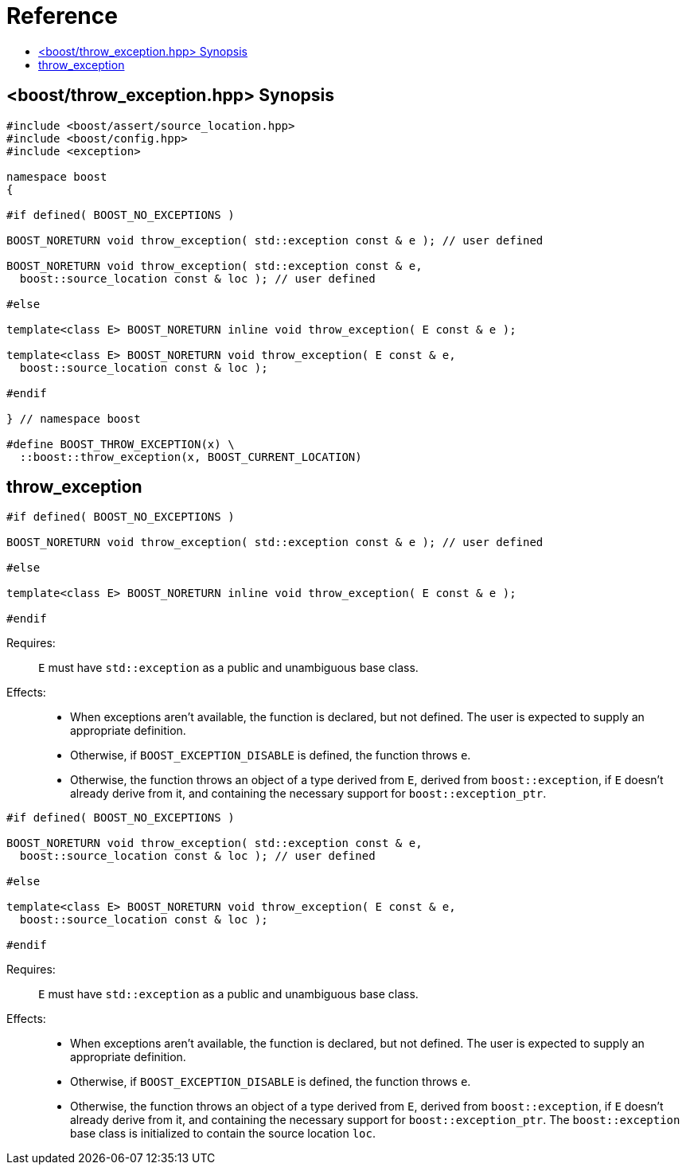 ////
Copyright 2019 Peter Dimov
Distributed under the Boost Software License, Version 1.0.
http://www.boost.org/LICENSE_1_0.txt
////

[#reference]
# Reference
:toc:
:toc-title:
:idprefix:

[#synopsis]
## <boost/throw_exception.hpp> Synopsis

```
#include <boost/assert/source_location.hpp>
#include <boost/config.hpp>
#include <exception>

namespace boost
{

#if defined( BOOST_NO_EXCEPTIONS )

BOOST_NORETURN void throw_exception( std::exception const & e ); // user defined

BOOST_NORETURN void throw_exception( std::exception const & e,
  boost::source_location const & loc ); // user defined

#else

template<class E> BOOST_NORETURN inline void throw_exception( E const & e );

template<class E> BOOST_NORETURN void throw_exception( E const & e,
  boost::source_location const & loc );

#endif

} // namespace boost

#define BOOST_THROW_EXCEPTION(x) \
  ::boost::throw_exception(x, BOOST_CURRENT_LOCATION)
```

## throw_exception

```
#if defined( BOOST_NO_EXCEPTIONS )

BOOST_NORETURN void throw_exception( std::exception const & e ); // user defined

#else

template<class E> BOOST_NORETURN inline void throw_exception( E const & e );

#endif
```

Requires: :: `E` must have `std::exception` as a public and unambiguous base
  class.

Effects: ::
  * When exceptions aren't available, the function is declared, but
    not defined. The user is expected to supply an appropriate definition.
  * Otherwise, if `BOOST_EXCEPTION_DISABLE` is defined, the function
    throws `e`.
  * Otherwise, the function throws an object of a type derived from `E`,
    derived from `boost::exception`, if `E` doesn't already derive from
    it, and containing the necessary support for `boost::exception_ptr`.

```
#if defined( BOOST_NO_EXCEPTIONS )

BOOST_NORETURN void throw_exception( std::exception const & e,
  boost::source_location const & loc ); // user defined

#else

template<class E> BOOST_NORETURN void throw_exception( E const & e,
  boost::source_location const & loc );

#endif
```

Requires: :: `E` must have `std::exception` as a public and unambiguous base
  class.

Effects: ::
  * When exceptions aren't available, the function is declared, but
    not defined. The user is expected to supply an appropriate definition.
  * Otherwise, if `BOOST_EXCEPTION_DISABLE` is defined, the function
    throws `e`.
  * Otherwise, the function throws an object of a type derived from `E`,
    derived from `boost::exception`, if `E` doesn't already derive from
    it, and containing the necessary support for `boost::exception_ptr`. The
    `boost::exception` base class is initialized to contain the source
    location `loc`.
